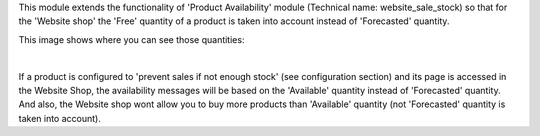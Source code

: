 This module extends the functionality of 'Product Availability' module
(Technical name: website_sale_stock) so that for the 'Website shop' the
'Free' quantity of a product is taken into account instead of
'Forecasted' quantity.

This image shows where you can see those quantities:

.. image:: ../static/description/product_quantities.png
    :width: 600 px
    :alt: Product quantities

|

If a product is configured to 'prevent sales if not enough stock'
(see configuration section) and its page is accessed in the Website Shop,
the availability messages will be based on the 'Available' quantity instead of
'Forecasted' quantity. And also, the Website shop wont allow you to buy more
products than 'Available' quantity (not 'Forecasted' quantity is taken
into account).

